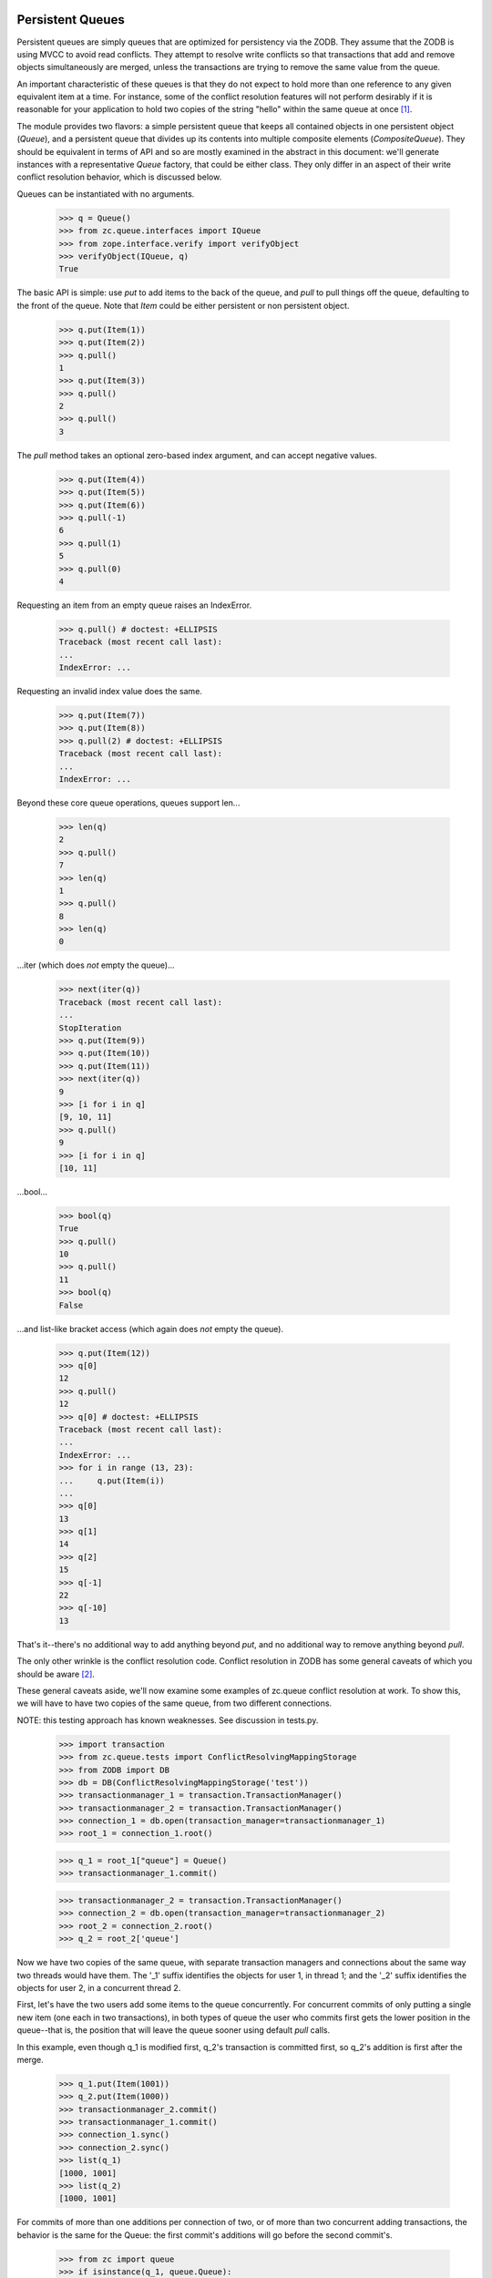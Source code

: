 =================
Persistent Queues
=================

Persistent queues are simply queues that are optimized for persistency via the
ZODB. They assume that the ZODB is using MVCC to avoid read conflicts. They
attempt to resolve write conflicts so that transactions that add and remove
objects simultaneously are merged, unless the transactions are trying to
remove the same value from the queue.

An important characteristic of these queues is that they do not expect to
hold more than one reference to any given equivalent item at a time.  For
instance, some of the conflict resolution features will not perform
desirably if it is reasonable for your application to hold two copies of the
string "hello" within the same queue at once [#why]_.

The module provides two flavors: a simple persistent queue that keeps all
contained objects in one persistent object (`Queue`), and a
persistent queue that divides up its contents into multiple composite
elements (`CompositeQueue`). They should be equivalent in terms of
API and so are mostly examined in the abstract in this document: we'll generate
instances with a representative `Queue` factory, that could be either class.
They only differ in an aspect of their write conflict resolution behavior,
which is discussed below.

Queues can be instantiated with no arguments.

    >>> q = Queue()
    >>> from zc.queue.interfaces import IQueue
    >>> from zope.interface.verify import verifyObject
    >>> verifyObject(IQueue, q)
    True

The basic API is simple: use `put` to add items to the back of the queue, and
`pull` to pull things off the queue, defaulting to the front of the queue.
Note that `Item` could be either persistent or non persistent object.

    >>> q.put(Item(1))
    >>> q.put(Item(2))
    >>> q.pull()
    1
    >>> q.put(Item(3))
    >>> q.pull()
    2
    >>> q.pull()
    3

The `pull` method takes an optional zero-based index argument, and can accept
negative values.

    >>> q.put(Item(4))
    >>> q.put(Item(5))
    >>> q.put(Item(6))
    >>> q.pull(-1)
    6
    >>> q.pull(1)
    5
    >>> q.pull(0)
    4

Requesting an item from an empty queue raises an IndexError.

    >>> q.pull() # doctest: +ELLIPSIS
    Traceback (most recent call last):
    ...
    IndexError: ...

Requesting an invalid index value does the same.

    >>> q.put(Item(7))
    >>> q.put(Item(8))
    >>> q.pull(2) # doctest: +ELLIPSIS
    Traceback (most recent call last):
    ...
    IndexError: ...

Beyond these core queue operations, queues support len...

    >>> len(q)
    2
    >>> q.pull()
    7
    >>> len(q)
    1
    >>> q.pull()
    8
    >>> len(q)
    0

...iter (which does *not* empty the queue)...

    >>> next(iter(q))
    Traceback (most recent call last):
    ...
    StopIteration
    >>> q.put(Item(9))
    >>> q.put(Item(10))
    >>> q.put(Item(11))
    >>> next(iter(q))
    9
    >>> [i for i in q]
    [9, 10, 11]
    >>> q.pull()
    9
    >>> [i for i in q]
    [10, 11]

...bool...

    >>> bool(q)
    True
    >>> q.pull()
    10
    >>> q.pull()
    11
    >>> bool(q)
    False

...and list-like bracket access (which again does *not* empty the queue).

    >>> q.put(Item(12))
    >>> q[0]
    12
    >>> q.pull()
    12
    >>> q[0] # doctest: +ELLIPSIS
    Traceback (most recent call last):
    ...
    IndexError: ...
    >>> for i in range (13, 23):
    ...     q.put(Item(i))
    ...
    >>> q[0]
    13
    >>> q[1]
    14
    >>> q[2]
    15
    >>> q[-1]
    22
    >>> q[-10]
    13

That's it--there's no additional way to add anything beyond `put`, and no
additional way to remove anything beyond `pull`.

The only other wrinkle is the conflict resolution code.  Conflict
resolution in ZODB has some general caveats of which you should be aware
[#caveats]_.

These general caveats aside, we'll now examine some examples of zc.queue
conflict resolution at work.  To show this, we will have to have two
copies of the same queue, from two different connections.

NOTE: this testing approach has known weaknesses.  See discussion in tests.py.

    >>> import transaction
    >>> from zc.queue.tests import ConflictResolvingMappingStorage
    >>> from ZODB import DB
    >>> db = DB(ConflictResolvingMappingStorage('test'))
    >>> transactionmanager_1 = transaction.TransactionManager()
    >>> transactionmanager_2 = transaction.TransactionManager()
    >>> connection_1 = db.open(transaction_manager=transactionmanager_1)
    >>> root_1 = connection_1.root()

    >>> q_1 = root_1["queue"] = Queue()
    >>> transactionmanager_1.commit()

    >>> transactionmanager_2 = transaction.TransactionManager()
    >>> connection_2 = db.open(transaction_manager=transactionmanager_2)
    >>> root_2 = connection_2.root()
    >>> q_2 = root_2['queue']

Now we have two copies of the same queue, with separate transaction managers
and connections about the same way two threads would have them. The '_1'
suffix identifies the objects for user 1, in thread 1; and the '_2' suffix
identifies the objects for user 2, in a concurrent thread 2.

First, let's have the two users add some items to the queue concurrently.
For concurrent commits of only putting a single new item (one each in two
transactions), in both types of queue the user who commits first gets the
lower position in the queue--that is, the position that will leave the queue
sooner using default `pull` calls.

In this example, even though q_1 is modified first, q_2's transaction is
committed first, so q_2's addition is first after the merge.

    >>> q_1.put(Item(1001))
    >>> q_2.put(Item(1000))
    >>> transactionmanager_2.commit()
    >>> transactionmanager_1.commit()
    >>> connection_1.sync()
    >>> connection_2.sync()
    >>> list(q_1)
    [1000, 1001]
    >>> list(q_2)
    [1000, 1001]

For commits of more than one additions per connection of two, or of more than
two concurrent adding transactions, the behavior is the same for the
Queue: the first commit's additions will go before the second
commit's.

    >>> from zc import queue
    >>> if isinstance(q_1, queue.Queue):
    ...     for i in range(5):
    ...         q_1.put(Item(i))
    ...     for i in range(1002, 1005):
    ...         q_2.put(Item(i))
    ...     transactionmanager_2.commit()
    ...     transactionmanager_1.commit()
    ...     connection_1.sync()
    ...     connection_2.sync()
    ...

As we'll see below, that will again reliably put all the values from the first
commit earlier in the queue, to result in
[1000, 1001, 1002, 1003, 1004, 0, 1, 2, 3, 4].

For the CompositeQueue, the behavior is different.  The order
will be maintained with a set of additions in a transaction, but the values
may be merged between the two transactions' additions.  We will compensate
for that here to get a reliable queue state.

    >>> if isinstance(q_1, queue.CompositeQueue):
    ...     for i1, i2 in ((1002, 1003), (1004, 0), (1, 2), (3, 4)):
    ...         q_1.put(Item(i1))
    ...         q_2.put(Item(i2))
    ...         transactionmanager_1.commit()
    ...         transactionmanager_2.commit()
    ...         connection_1.sync()
    ...         connection_2.sync()
    ...

Whichever kind of queue we have, we now have the following values.

    >>> list(q_1)
    [1000, 1001, 1002, 1003, 1004, 0, 1, 2, 3, 4]
    >>> list(q_2)
    [1000, 1001, 1002, 1003, 1004, 0, 1, 2, 3, 4]

If two users try to add the same item, then a conflict error is raised.

    >>> five = Item(5)
    >>> q_1.put(five)
    >>> q_2.put(five)
    >>> transactionmanager_1.commit()
    >>> from ZODB.POSException import ConflictError, InvalidObjectReference
    >>> try:
    ...     transactionmanager_2.commit() # doctest: +ELLIPSIS
    ... except (ConflictError, InvalidObjectReference):
    ...     print("Conflict Error")
    Conflict Error
    >>> transactionmanager_2.abort()
    >>> connection_1.sync()
    >>> connection_2.sync()
    >>> list(q_1)
    [1000, 1001, 1002, 1003, 1004, 0, 1, 2, 3, 4, 5]
    >>> list(q_2)
    [1000, 1001, 1002, 1003, 1004, 0, 1, 2, 3, 4, 5]

Users can also concurrently remove items from a queue...

    >>> q_1.pull()
    1000
    >>> q_1[0]
    1001

    >>> q_2.pull(5)
    0
    >>> q_2[5]
    1

    >>> q_2[0] # 1000 value still there in this connection
    1000

    >>> q_1[4] # 0 value still there in this connection.
    0

    >>> transactionmanager_1.commit()
    >>> transactionmanager_2.commit()
    >>> connection_1.sync()
    >>> connection_2.sync()
    >>> list(q_1)
    [1001, 1002, 1003, 1004, 1, 2, 3, 4, 5]
    >>> list(q_2)
    [1001, 1002, 1003, 1004, 1, 2, 3, 4, 5]

...as long as they don't remove the same item.

    >>> q_1.pull()
    1001
    >>> q_2.pull()
    1001
    >>> transactionmanager_1.commit()
    >>> transactionmanager_2.commit() # doctest: +ELLIPSIS
    Traceback (most recent call last):
    ...
    ConflictError: ...
    >>> transactionmanager_2.abort()
    >>> connection_1.sync()
    >>> connection_2.sync()
    >>> list(q_1)
    [1002, 1003, 1004, 1, 2, 3, 4, 5]
    >>> list(q_2)
    [1002, 1003, 1004, 1, 2, 3, 4, 5]

There's actually a special case: the composite queue's buckets will refuse to
merge if they started with a non-empty state, and one of the two new states
is empty.  This is to prevent the loss of an addition to the queue.  See
tests.py for an example.

Also importantly, users can concurrently remove and add items to a queue.

    >>> q_1.pull()
    1002
    >>> q_1.pull()
    1003
    >>> q_1.pull()
    1004
    >>> q_2.put(Item(6))
    >>> q_2.put(Item(7))
    >>> transactionmanager_1.commit()
    >>> transactionmanager_2.commit()
    >>> connection_1.sync()
    >>> connection_2.sync()
    >>> list(q_1)
    [1, 2, 3, 4, 5, 6, 7]
    >>> list(q_2)
    [1, 2, 3, 4, 5, 6, 7]

As a final example, we'll show the conflict resolution code under extreme
duress, with multiple simultaneous puts and pulls.

    >>> res_1 = []
    >>> for i in range(6, -1, -2):
    ...     res_1.append(q_1.pull(i))
    ...
    >>> res_1
    [7, 5, 3, 1]
    >>> res_2 = []
    >>> for i in range(5, 0, -2):
    ...     res_2.append(q_2.pull(i))
    ...
    >>> res_2
    [6, 4, 2]
    >>> for i in range(8, 12):
    ...     q_1.put(Item(i))
    ...
    >>> for i in range(12, 16):
    ...     q_2.put(Item(i))
    ...
    >>> list(q_1)
    [2, 4, 6, 8, 9, 10, 11]
    >>> list(q_2)
    [1, 3, 5, 7, 12, 13, 14, 15]
    >>> transactionmanager_1.commit()
    >>> transactionmanager_2.commit()
    >>> connection_1.sync()
    >>> connection_2.sync()

After these commits, if the queue is a Queue, the new values are
in the order of their commit.  However, as discussed above, if the queue is
a CompositeQueue the behavior is different. While the order will be
maintained comparitively--so if object `A` is ahead of object `B` in the queue
on commit then `A` will still be ahead of `B` after a merge of the conflicting
transactions--values may be interspersed between the two transactions.

For instance, if our example queue were a Queue, the values would
be [8, 9, 10, 11, 12, 13, 14, 15].  However, if it were a
CompositeQueue, the values might be the same, or might be any
combination in which [8, 9, 10, 11] and [12, 13, 14, 15], from the two
transactions, are still in order.  One ordering might be
[8, 9, 12, 13, 10, 11, 14, 15], for instance.

    >>> if isinstance(q_1, queue.Queue):
    ...     res_1 = list(q_1)
    ...     res_2 = list(q_2)
    ... elif isinstance(q_1, queue.CompositeQueue):
    ...     firstsrc_1 = list(q_1)
    ...     firstsrc_2 = list(q_2)
    ...     secondsrc_1 = firstsrc_1[:]
    ...     secondsrc_2 = firstsrc_2[:]
    ...     for val in [12, 13, 14, 15]:
    ...         firstsrc_1.remove(Item(val))
    ...         firstsrc_2.remove(Item(val))
    ...     for val in [8, 9, 10, 11]:
    ...         secondsrc_1.remove(Item(val))
    ...         secondsrc_2.remove(Item(val))
    ...     res_1 = firstsrc_1 + secondsrc_1
    ...     res_2 = firstsrc_2 + secondsrc_2
    ...
    >>> res_1
    [8, 9, 10, 11, 12, 13, 14, 15]
    >>> res_2
    [8, 9, 10, 11, 12, 13, 14, 15]

    >>> db.close() # cleanup


========================
PersistentReferenceProxy
========================

As `ZODB.ConflictResolution.PersistentReference` doesn't get handled
properly in `set` due to lack of `__hash__` method, we define a class
utilizing `__cmp__` method of contained items [#workaround]_.


Let's make some stub persistent reference objects. Also make some
objects that have same oid to simulate different transaction states.

    >>> from zc.queue.tests import StubPersistentReference
    >>> pr1 = StubPersistentReference(1)
    >>> pr2 = StubPersistentReference(2)
    >>> pr3 = StubPersistentReference(3)
    >>> pr_c1 = StubPersistentReference(1)
    >>> pr_c2 = StubPersistentReference(2)
    >>> pr_c3 = StubPersistentReference(3)

    >>> pr1 == pr_c1
    True
    >>> pr2 == pr_c2
    True
    >>> pr3 == pr_c3
    True
    >>> id(pr1) == id(pr_c1)
    False
    >>> id(pr2) == id(pr_c2)
    False
    >>> id(pr3) == id(pr_c3)
    False

    >>> set1 = set((pr1, pr2))
    >>> set1
    set([SPR (1), SPR (2)])
    >>> len(set1)
    2
    >>> set2 = set((pr_c1, pr_c3))
    >>> set2
    set([SPR (1), SPR (3)])
    >>> len(set2)
    2
    >>> set_c1 = set((pr_c1, pr_c2))
    >>> set_c1
    set([SPR (1), SPR (2)])
    >>> len(set_c1)
    2

`set` doesn't handle persistent reference objects properly. All
following set operations produce wrong results.

Deduplication (notice that for items longer than length two we're only
checking the length and contents, not the ordering of the
representation, because that varies among different versions of Python):

    >>> set((pr1, pr_c1))
    set([SPR (1), SPR (1)])
    >>> set((pr2, pr_c2))
    set([SPR (2), SPR (2)])
    >>> set4 = set((pr1, pr_c1, pr2))
    >>> len(set4)
    3
    >>> pr1 in set4 and pr_c1 in set4 and pr2 in set4
    True
    >>> set4 = set((pr1, pr2, pr3, pr_c1, pr_c2, pr_c3))
    >>> len(set4)
    6

Minus operation:

    >>> set3 = set1 - set2
    >>> len(set3)
    2
    >>> set3
    set([SPR (1), SPR (2)])

Contains:

    >>> pr3 in set2
    False

Intersection:

    >>> set1 & set2
    set([])

Compare:

    >>> set1 == set_c1
    False

So we made `PersistentReferenceProxy` wrapping `PersistentReference`
to work with sets.

    >>> from zc.queue._queue import PersistentReferenceProxy
    >>> prp1 = PersistentReferenceProxy(pr1)
    >>> prp2 = PersistentReferenceProxy(pr2)
    >>> prp3 = PersistentReferenceProxy(pr3)
    >>> prp_c1 = PersistentReferenceProxy(pr_c1)
    >>> prp_c2 = PersistentReferenceProxy(pr_c2)
    >>> prp_c3 = PersistentReferenceProxy(pr_c3)
    >>> prp1 == prp_c1
    True
    >>> prp2 == prp_c2
    True
    >>> prp3 == prp_c3
    True
    >>> id(prp1) == id(prp_c1)
    False
    >>> id(prp2) == id(prp_c2)
    False
    >>> id(prp3) == id(prp_c3)
    False

    >>> set1 = set((prp1, prp2))
    >>> set1
    set([SPR (1), SPR (2)])
    >>> len(set1)
    2
    >>> set2 = set((prp_c1, prp_c3))
    >>> set2
    set([SPR (1), SPR (3)])
    >>> len(set2)
    2
    >>> set_c1 = set((prp_c1, prp_c2))
    >>> set_c1
    set([SPR (1), SPR (2)])
    >>> len(set_c1)
    2

`set` handles persistent reference properly now. All following set
operations produce correct results.

Deduplication:

    >>> set4 = set((prp1, prp2, prp3, prp_c1, prp_c2, prp_c3))
    >>> len(set4)
    3
    >>> set((prp1, prp_c1))
    set([SPR (1)])
    >>> set((prp2, prp_c2))
    set([SPR (2)])
    >>> set((prp1, prp_c1, prp2))
    set([SPR (1), SPR (2)])

Minus operation:

    >>> set3 = set1 - set2
    >>> len(set3)
    1
    >>> set3
    set([SPR (2)])
    >>> set1 - set1
    set([])
    >>> set2 - set3
    set([SPR (1), SPR (3)])
    >>> set3 - set2
    set([SPR (2)])

Contains:

    >>> prp3 in set2
    True
    >>> prp1 in set2
    True
    >>> prp_c1 in set2
    True
    >>> prp2 not in set2
    True

Intersection:

    >>> set1 & set2
    set([SPR (1)])
    >>> set1 & set_c1
    set([SPR (1), SPR (2)])
    >>> set2 & set3
    set([])

Compare:

    >>> set1 == set_c1
    True
    >>> set1 == set2
    False
    >>> set1 == set4
    False


-----

.. [#why] The queue's `pull` method is actually the interesting part in why
    this constraint is used, and it becomes more so when you allow an
    arbitrary pull.  By asserting that you do not support having equal
    items in the queue at once, you can simply say that when you remove
    equal objects in the current state and the contemporary, conflicting
    state, it's a conflict error.  Ideally you don't enter another equal
    item in that queue again, or else in fact this is still an
    error-prone heuristic:

      - start queue == [X];
      - begin transactions A and B;
      - B removes X and commits;
      - transaction C adds X and Y and commits;
      - transaction A removes X and tries to commit, and conflict resolution
        code believes that it is ok to remove the new X from transaction C
        because it looks like it was just an addition of Y).  Commit succeeds,
        and should not.

    If you don't assert that you can use equality to examine conflicts,
    then you have to come up with another heuristic.  Given that the
    conflict resolution code only gets three states to resolve, I don't
    know of a reliable one.

    Therefore, zc.queue has a policy of assuming that it can use
    equality to distinguish items.  It's limiting, but the code can have
    a better confidence of doing the right thing.

    Also, FWIW, this is policy I want: for my use cases, it would be
    possible to put in two items in a queue that handle the same issue.
    With the right equality code, this can be avoided with the policy
    the queue has now.

.. [#caveats] Here are a few caveats about the state (as of this
    writing) of ZODB conflict resolution in general.

    The biggest is that, if you store persistent.Persistent subclass
    objects in a queue (or any other collection with conflict resolution
    code, such as a BTree), the collection will get a placeholder object
    (ZODB.ConflictResolution.PersistentReference), rather than the real
    contained object.  This object has __cmp__ method, but doesn't have
    __hash__ method, The same oid will get different placeholder in the
    different states because of different identity in memory (e.g. `id(obj)`)
    for conflict resolution, which is wrong behavior in a queue.

    Another is that, in ZEO, conflict resolution is currently done on
    the server, so the ZEO server must have a copy of the classes
    (software) necessary to instantiate any non-persistent object in the
    collection.

    A corollary to the above is that objects such as
    zope.app.keyreference.persistent, which are not persistent
    themselves but rely on a persistent object for their __cmp__, will
    fail during conflict resolution.  A reasonable solution in the case
    of zope.app.keyreference.persistent code is to have the object store
    the information it needs to do the comparison on itself, so the
    absence of the persistent object during conflict resolution is
    unimportant.

.. [#workaround] The reason why we defined
    `PersistentReferenceProxy` is that there would be a significant risk
    of unintended consequenses for some ZODB users if we add __hash__
    method to PersistentReference.
